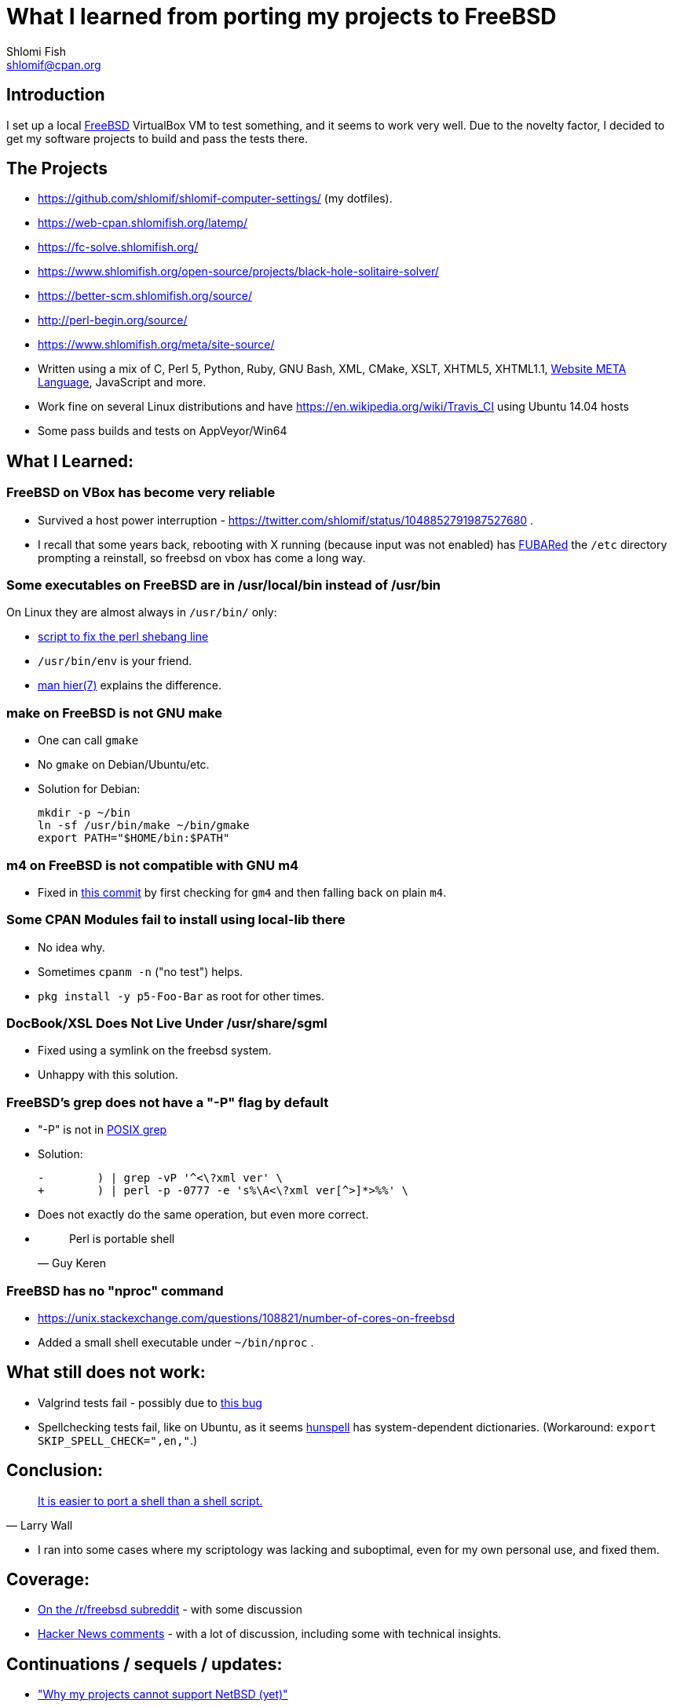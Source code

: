 What I learned from porting my projects to FreeBSD
==================================================
Shlomi Fish <shlomif@cpan.org>
:Date: 2018-10-07
:Revision: $Id$

[id="intro"]
Introduction
------------

I set up a local https://www.freebsd.org/[FreeBSD] VirtualBox VM to test
something, and it seems to work very well. Due to the novelty factor, I decided
to get my software projects to build and pass the tests there.

[id="the_projects"]
The Projects
------------

* https://github.com/shlomif/shlomif-computer-settings/ (my dotfiles).

* https://web-cpan.shlomifish.org/latemp/

* https://fc-solve.shlomifish.org/

* https://www.shlomifish.org/open-source/projects/black-hole-solitaire-solver/

* https://better-scm.shlomifish.org/source/

* http://perl-begin.org/source/

* https://www.shlomifish.org/meta/site-source/

* Written using a mix of C, Perl 5, Python, Ruby, GNU Bash, XML, CMake, XSLT,
XHTML5, XHTML1.1, https://github.com/thewml/website-meta-language[Website META Language], JavaScript and more.

* Work fine on several Linux distributions and have
https://en.wikipedia.org/wiki/Travis_CI using Ubuntu 14.04 hosts

* Some pass builds and tests on AppVeyor/Win64

[id="lessons"]
What I Learned:
---------------

[id="reliable"]
FreeBSD on VBox has become very reliable
~~~~~~~~~~~~~~~~~~~~~~~~~~~~~~~~~~~~~~~~

* Survived a host power interruption - https://twitter.com/shlomif/status/1048852791987527680 .

* I recall that some years back, rebooting with X running (because input was
not enabled) has https://en.wikipedia.org/wiki/List_of_military_slang_terms#FUBAR[FUBARed] the +/etc+ directory prompting a reinstall, so freebsd on vbox has come a long way.

[id="usr_local"]
Some executables on FreeBSD are in /usr/local/bin instead of /usr/bin
~~~~~~~~~~~~~~~~~~~~~~~~~~~~~~~~~~~~~~~~~~~~~~~~~~~~~~~~~~~~~~~~~~~~~

On Linux they are almost always in +/usr/bin/+ only:

* https://github.com/shlomif/shlomif-computer-settings/blob/master/shlomif-settings/home-bin-executables/bin/fix-perl-shebang.pl[script to fix the perl shebang line]

* +/usr/bin/env+ is your friend.

* https://www.freebsd.org/cgi/man.cgi?hier%287%29[man hier(7)] explains the
difference.

[id="gmake"]
make on FreeBSD is not GNU make
~~~~~~~~~~~~~~~~~~~~~~~~~~~~~~~

* One can call +gmake+

* No +gmake+ on Debian/Ubuntu/etc.
+
* Solution for Debian:
+
--------------
mkdir -p ~/bin
ln -sf /usr/bin/make ~/bin/gmake
export PATH="$HOME/bin:$PATH"
--------------

[id="m4"]
m4 on FreeBSD is not compatible with GNU m4
~~~~~~~~~~~~~~~~~~~~~~~~~~~~~~~~~~~~~~~~~~~

* Fixed in https://github.com/thewml/website-meta-language/commit/97c4ce264b66c880ea0016c096fda9d3188c0f4e[this commit] by first checking for +gm4+ and
then falling back on plain +m4+.

[id="cpan_dists"]
Some CPAN Modules fail to install using local-lib there
~~~~~~~~~~~~~~~~~~~~~~~~~~~~~~~~~~~~~~~~~~~~~~~~~~~~~~~

* No idea why.

* Sometimes +cpanm -n+ ("no test") helps.

* +pkg install -y p5-Foo-Bar+ as root for other times.

[id="docbook_xsl"]
DocBook/XSL Does Not Live Under /usr/share/sgml
~~~~~~~~~~~~~~~~~~~~~~~~~~~~~~~~~~~~~~~~~~~~~~~

* Fixed using a symlink on the freebsd system.

* Unhappy with this solution.

[id="grep_dash_P"]
FreeBSD's grep does not have a "-P" flag by default
~~~~~~~~~~~~~~~~~~~~~~~~~~~~~~~~~~~~~~~~~~~~~~~~~~~

* "-P" is not in http://pubs.opengroup.org/onlinepubs/009695399/utilities/grep.html[POSIX grep]

* Solution:
+
-----------------
-        ) | grep -vP '^<\?xml ver' \
+        ) | perl -p -0777 -e 's%\A<\?xml ver[^>]*>%%' \
-----------------

* Does not exactly do the same operation, but even more correct.

* {blank}
+
[quote, Guy Keren]
Perl is portable shell

[id="nproc"]
FreeBSD has no "nproc" command
~~~~~~~~~~~~~~~~~~~~~~~~~~~~~~

* https://unix.stackexchange.com/questions/108821/number-of-cores-on-freebsd

* Added a small shell executable under +~/bin/nproc+ .

[id="to_do"]
What still does not work:
-------------------------

* Valgrind tests fail - possibly due to https://github.com/shlomif/perl-Test-RunValgrind/issues/5[this bug]

* Spellchecking tests fail, like on Ubuntu, as it seems https://en.wikipedia.org/wiki/Hunspell[hunspell] has system-dependent dictionaries. (Workaround: +export SKIP_SPELL_CHECK=",en,"+.)

[id="conclusion"]
Conclusion:
-----------

[quote, Larry Wall]
https://www.quotes.net/quote/34583[It is easier to port a shell than a shell script.]

* I ran into some cases where my scriptology was lacking and suboptimal, even
for my own personal use, and fixed them.

[id="coverage"]
Coverage:
---------

* https://www.reddit.com/r/freebsd/comments/9ncmrs/what_i_learned_from_porting_my_projects_to_freebsd/[On the /r/freebsd subreddit] - with some discussion

* https://news.ycombinator.com/item?id=18318771[Hacker News comments] - with a lot of discussion, including some with technical insights.

[id="continuations"]
Continuations / sequels / updates:
----------------------------------

* https://github.com/shlomif/why-my-projects-cannot-support-netbsd-yet["Why my projects cannot support NetBSD (yet)"]

* https://github.com/shlomif/why-the-BSDs-should-not-blame-USL-vs-BSDi-for-linux-dominance["Why the BSDs should not blame the USL vs BSDi lawsuits for Linux’s dominance"]
